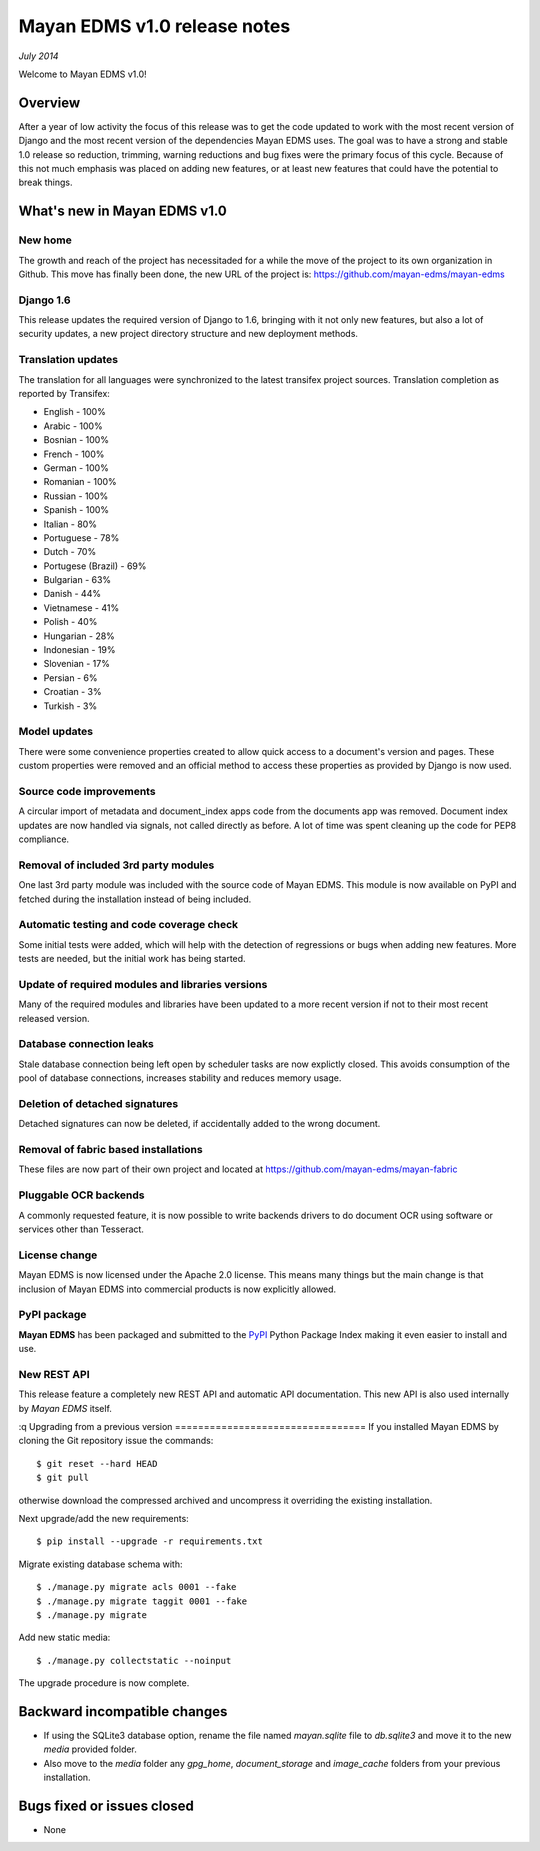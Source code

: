 =============================
Mayan EDMS v1.0 release notes
=============================

*July 2014*

Welcome to Mayan EDMS v1.0!

Overview
========
After a year of low activity the focus of this release was to get the code
updated to work with the most recent version of Django and the most recent
version of the dependencies Mayan EDMS uses. The goal was to have a strong
and stable 1.0 release so reduction, trimming, warning reductions and bug
fixes were the primary focus of this cycle. Because of this not much
emphasis was placed on adding new features, or at least new features
that could have the potential to break things.

What's new in Mayan EDMS v1.0
=============================

New home
~~~~~~~~
The growth and reach of the project has necessitaded for a while the move
of the project to its own organization in Github. This move has finally been
done, the new URL of the project is: https://github.com/mayan-edms/mayan-edms

Django 1.6
~~~~~~~~~~
This release updates the required version of Django to 1.6, bringing with it
not only new features, but also a lot of security updates, a new project
directory structure and new deployment methods.

Translation updates
~~~~~~~~~~~~~~~~~~~
The translation for all languages were synchronized to the latest transifex project sources.
Translation completion as reported by Transifex:

* English - 100%
* Arabic - 100%
* Bosnian - 100%
* French - 100%
* German - 100%
* Romanian - 100%
* Russian - 100%
* Spanish - 100%
* Italian - 80%
* Portuguese - 78%
* Dutch - 70%
* Portugese (Brazil) - 69%
* Bulgarian - 63%
* Danish - 44%
* Vietnamese - 41%
* Polish - 40%
* Hungarian - 28%
* Indonesian - 19%
* Slovenian - 17%
* Persian - 6%
* Croatian - 3%
* Turkish - 3%

Model updates
~~~~~~~~~~~~~
There were some convenience properties created to allow quick access to
a document's version and pages. These custom properties were removed and
an official method to access these properties as provided by Django is now
used.

Source code improvements
~~~~~~~~~~~~~~~~~~~~~~~~
A circular import of metadata and document_index apps code from the documents app
was removed. Document index updates are now handled via signals, not called
directly as before. A lot of time was spent cleaning up the code for PEP8
compliance.

Removal of included 3rd party modules
~~~~~~~~~~~~~~~~~~~~~~~~~~~~~~~~~~~~~
One last 3rd party module was included with the source code of Mayan EDMS.
This module is now available on PyPI and fetched during the installation instead
of being included.

Automatic testing and code coverage check
~~~~~~~~~~~~~~~~~~~~~~~~~~~~~~~~~~~~~~~~~
Some initial tests were added, which will help with the detection of
regressions or bugs when adding new features. More tests are needed, but
the initial work has being started.

Update of required modules and libraries versions
~~~~~~~~~~~~~~~~~~~~~~~~~~~~~~~~~~~~~~~~~~~~~~~~~
Many of the required modules and libraries have been updated to a more
recent version if not to their most recent released version.

Database connection leaks
~~~~~~~~~~~~~~~~~~~~~~~~~
Stale database connection being left open by scheduler tasks are now explictly
closed. This avoids consumption of the pool of database connections, increases
stability and reduces memory usage.

Deletion of detached signatures
~~~~~~~~~~~~~~~~~~~~~~~~~~~~~~~
Detached signatures can now be deleted, if accidentally added to the wrong document.

Removal of fabric based installations
~~~~~~~~~~~~~~~~~~~~~~~~~~~~~~~~~~~~~
These files are now part of their own project and located at https://github.com/mayan-edms/mayan-fabric

Pluggable OCR backends
~~~~~~~~~~~~~~~~~~~~~~
A commonly requested feature, it is now possible to write backends drivers
to do document OCR using software or services other than Tesseract.

License change
~~~~~~~~~~~~~~
Mayan EDMS is now licensed under the Apache 2.0 license. This means many
things but the main change is that inclusion of Mayan EDMS into
commercial products is now explicitly allowed.

PyPI package
~~~~~~~~~~~~
**Mayan EDMS** has been packaged and submitted to the PyPI_ Python Package Index
making it even easier to install and use.

New REST API
~~~~~~~~~~~~
This release feature a completely new REST API and automatic API documentation.
This new API is also used internally by *Mayan EDMS* itself.

:q
Upgrading from a previous version
=================================
If you installed Mayan EDMS by cloning the Git repository issue the commands::

    $ git reset --hard HEAD
    $ git pull

otherwise download the compressed archived and uncompress it overriding the existing installation.

Next upgrade/add the new requirements::

    $ pip install --upgrade -r requirements.txt

Migrate existing database schema with::

    $ ./manage.py migrate acls 0001 --fake
    $ ./manage.py migrate taggit 0001 --fake
    $ ./manage.py migrate

Add new static media::

    $ ./manage.py collectstatic --noinput

The upgrade procedure is now complete.


Backward incompatible changes
=============================
* If using the SQLite3 database option, rename the file named `mayan.sqlite` file to `db.sqlite3` and
  move it to the new `media` provided folder.
* Also move to the `media` folder any `gpg_home`, `document_storage` and `image_cache` folders
  from your previous installation.


Bugs fixed or issues closed
===========================
* None


.. _PyPI: https://pypi.python.org/pypi/mayan-edms/
